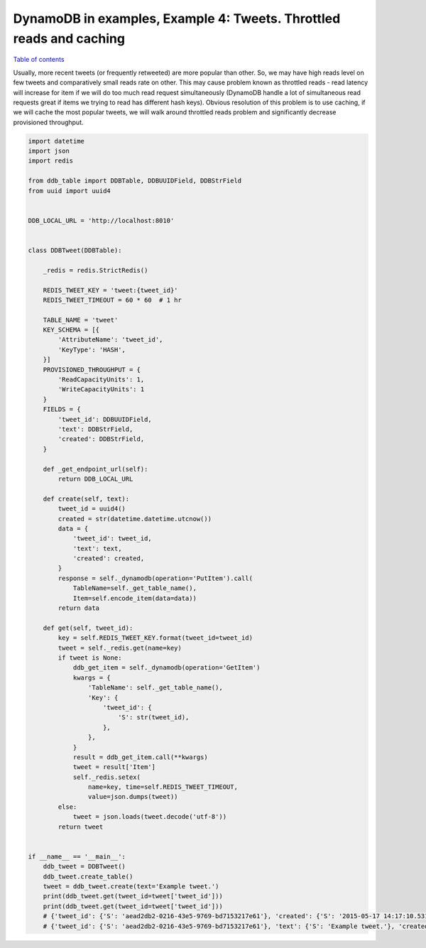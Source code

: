 DynamoDB in examples, Example 4: Tweets. Throttled reads and caching
====================================================================

`Table of contents <http://nanvel.com/p/dynamodb>`__

Usually, more recent tweets (or frequently retweeted) are more popular than other. So, we may have high reads level on few tweets and comparatively small reads rate on other. This may cause problem known as throttled reads - read latency will increase for item if we will do too much read request simultaneously (DynamoDB handle a lot of simultaneous read requests great if items we trying to read has different hash keys). Obvious resolution of this problem is to use caching, if we will cache the most popular tweets, we will walk around throttled reads problem and significantly decrease provisioned throughput.

.. code-block:: python

    import datetime
    import json
    import redis

    from ddb_table import DDBTable, DDBUUIDField, DDBStrField
    from uuid import uuid4


    DDB_LOCAL_URL = 'http://localhost:8010'


    class DDBTweet(DDBTable):

        _redis = redis.StrictRedis()

        REDIS_TWEET_KEY = 'tweet:{tweet_id}'
        REDIS_TWEET_TIMEOUT = 60 * 60  # 1 hr

        TABLE_NAME = 'tweet'
        KEY_SCHEMA = [{
            'AttributeName': 'tweet_id',
            'KeyType': 'HASH',
        }]
        PROVISIONED_THROUGHPUT = {
            'ReadCapacityUnits': 1,
            'WriteCapacityUnits': 1
        }
        FIELDS = {
            'tweet_id': DDBUUIDField,
            'text': DDBStrField,
            'created': DDBStrField,
        }

        def _get_endpoint_url(self):
            return DDB_LOCAL_URL

        def create(self, text):
            tweet_id = uuid4()
            created = str(datetime.datetime.utcnow())
            data = {
                'tweet_id': tweet_id,
                'text': text,
                'created': created,
            }
            response = self._dynamodb(operation='PutItem').call(
                TableName=self._get_table_name(),
                Item=self.encode_item(data=data))
            return data

        def get(self, tweet_id):
            key = self.REDIS_TWEET_KEY.format(tweet_id=tweet_id)
            tweet = self._redis.get(name=key)
            if tweet is None:
                ddb_get_item = self._dynamodb(operation='GetItem')
                kwargs = {
                    'TableName': self._get_table_name(),
                    'Key': {
                        'tweet_id': {
                            'S': str(tweet_id),
                        },
                    },
                }
                result = ddb_get_item.call(**kwargs)
                tweet = result['Item']
                self._redis.setex(
                    name=key, time=self.REDIS_TWEET_TIMEOUT,
                    value=json.dumps(tweet))
            else:
                tweet = json.loads(tweet.decode('utf-8'))
            return tweet


    if __name__ == '__main__':
        ddb_tweet = DDBTweet()
        ddb_tweet.create_table()
        tweet = ddb_tweet.create(text='Example tweet.')
        print(ddb_tweet.get(tweet_id=tweet['tweet_id']))
        print(ddb_tweet.get(tweet_id=tweet['tweet_id']))
        # {'tweet_id': {'S': 'aead2db2-0216-43e5-9769-bd7153217e61'}, 'created': {'S': '2015-05-17 14:17:10.531644'}, 'text': {'S': 'Example tweet.'}}
        # {'tweet_id': {'S': 'aead2db2-0216-43e5-9769-bd7153217e61'}, 'text': {'S': 'Example tweet.'}, 'created': {'S': '2015-05-17 14:17:10.531644'}}

.. info::
    :tags: DynamoDB
    :place: Rim Ping, Lamphun, Thailand
